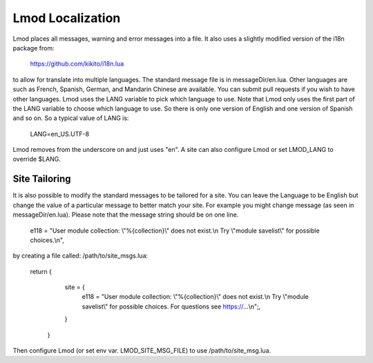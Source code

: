 .. _localization:

Lmod Localization
=================

Lmod places all messages, warning and error messages into a file.  It
also uses a slightly modified version of the i18n package from:

   https://github.com/kikito/i18n.lua

to allow for translate into multiple languages.  The standard message
file is in messageDir/en.lua.  Other languages are such as French,
Spanish, German, and Mandarin Chinese are available.  You can submit
pull requests if you wish to have other languages.  Lmod uses the LANG
variable to pick which language to use.  Note that Lmod only uses the
first part of the LANG variable to choose which language to use.  So
there is only one version of English and one version of Spanish and so
on. So a typical value of LANG is:

   LANG=en_US.UTF-8

Lmod removes from the underscore on and just uses "en".   A site can
also configure Lmod or set LMOD_LANG to override $LANG.

Site Tailoring
~~~~~~~~~~~~~~

It is also possible to modify the standard messages to be tailored for
a site. You can leave the Language to be English but change the value
of a particular message to better match your site.  For example you
might change message (as seen in messageDir/en.lua).  Please note that
the message string should be on one line.

     e118 = "User module collection: \\"%{collection}\\" does not exist.\\n  Try \\"module savelist\\" for possible choices.\\n",


by creating a file called: /path/to/site_msgs.lua:

     return {
          site = {
              e118 = "User module collection: \\"%{collection}\\" does not exist.\\n  Try \\"module savelist\\" for possible choices.  For questions see https://...\\n";,
          }
      }

Then configure Lmod (or set env var. LMOD_SITE_MSG_FILE) to use
/path/to/site_msg.lua.
